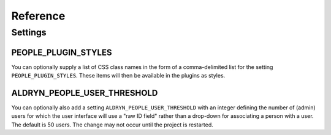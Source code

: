 #########
Reference
#########

********
Settings
********


PEOPLE_PLUGIN_STYLES
====================

You can optionally supply a list of CSS class names in the form of a
comma-delimited list for the setting ``PEOPLE_PLUGIN_STYLES``. These items will
then be available in the plugins as styles.


ALDRYN_PEOPLE_USER_THRESHOLD
============================

You can optionally also add a setting ``ALDRYN_PEOPLE_USER_THRESHOLD`` with an
integer defining the number of (admin) users for which the user interface will
use a "raw ID field" rather than a drop-down for associating a person with
a user.  The default is 50 users. The change may not occur until the project is
restarted.

